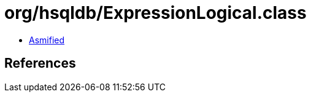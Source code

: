 = org/hsqldb/ExpressionLogical.class

 - link:ExpressionLogical-asmified.java[Asmified]

== References


